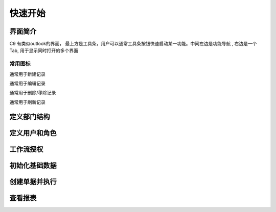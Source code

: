 快速开始
-------------------------

界面简介
=========================

C9 有类似outlook的界面， 
最上方是工具条，用户可以通常工具条按钮快速启动某一功能。中间左边是功能导航 , 右边是一个Tab, 用于显示同时打开的多个界面

常用图标
^^^^^^^^^^^^^^^^^^^^^^
.. image:: /images/database_add.png
	:align: left
通常用于新建记录

.. image:: /images/database_edit.png
	:align: left
通常用于编辑记录

.. image:: /images/database_delete.png
	:align: left
通常用于删除/移除记录

.. image:: /images/database_refresh.png
	:align: left
通常用于刷新记录


定义部门结构 
=========================



定义用户和角色 
=========================

工作流授权
=========================

初始化基础数据
=========================


创建单据并执行
=========================

查看报表
=========================





